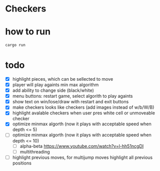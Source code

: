 * Checkers
[[./game.png]]

* how to run
#+BEGIN_SRC bash
cargo run
#+END_SRC

* todo
- [X] highlight pieces, which can be sellected to move
- [X] player will play againts min max algorithm
- [X] add ability to change side (black/white)
- [X] menu buttons: restart game, select algorith to play againts
- [X] show text on win/lose/draw with restart and exit buttons
- [X] make checkers looks like checkers (add images instead of w/b/W/B)
- [X] highlight avalable checkers when user pres white cell or unmoveable checker
- [X] optimize minmax algorth (now it plays with acceptable speed when depth <= 5)
- [ ] optimize minmax algorth (now it plays with acceptable speed when depth <= 10)
  - [ ] alpha-beta [[https://www.youtube.com/watch?v=l-hh51ncgDI]]
  - [ ] multithreading
- [ ] highlight previous moves, for multijump moves highlight all previous positions
